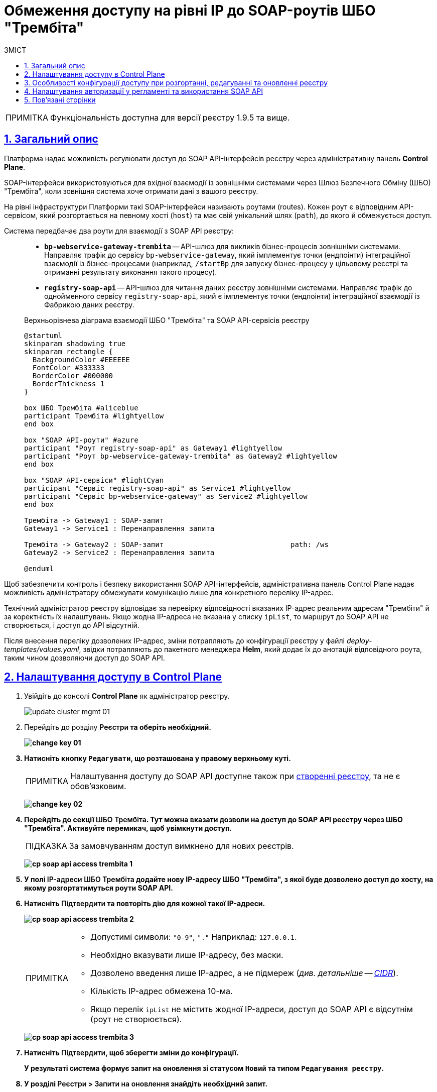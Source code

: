 :toc-title: ЗМІСТ
:toc: auto
:toclevels: 5
:experimental:
:important-caption:     ВАЖЛИВО
:note-caption:          ПРИМІТКА
:tip-caption:           ПІДКАЗКА
:warning-caption:       ПОПЕРЕДЖЕННЯ
:caution-caption:       УВАГА
:example-caption:           Приклад
:figure-caption:            Зображення
:table-caption:             Таблиця
:appendix-caption:          Додаток
:sectnums:
:sectnumlevels: 5
:sectanchors:
:sectlinks:
:partnums:

= Обмеження доступу на рівні IP до SOAP-роутів ШБО "Трембіта"

NOTE: Функціональність доступна для версії реєстру 1.9.5 та вище.

== Загальний опис

Платформа надає можливість регулювати доступ до SOAP API-інтерфейсів реєстру через адміністративну панель *Control Plane*.

SOAP-інтерфейси використовуються для вхідної взаємодії із зовнішніми системами через Шлюз Безпечного Обміну (ШБО) "Трембіта", коли зовнішня система хоче отримати дані з вашого реєстру.

На рівні інфраструктури Платформи такі SOAP-інтерфейси називають роутами (routes). Кожен роут є відповідним API-сервісом, який розгортається на певному хості (`host`) та має свій унікальний шлях (`path`), до якого й обмежується доступ.

Система передбачає два роути для взаємодії з SOAP API реєстру: ::

* *`bp-webservice-gateway-trembita`* -- API-шлюз для викликів бізнес-процесів зовнішніми системами. Направляє трафік до сервісу `bp-webservice-gateway`, який імплементує точки (ендпоінти) інтеграційної взаємодії із бізнес-процесами (наприклад, `/startBp` для запуску бізнес-процесу у цільовому реєстрі та отриманні результату виконання такого процесу).
* *`registry-soap-api`* -- API-шлюз для читання даних реєстру зовнішніми системами. Направляє трафік до однойменного сервісу `registry-soap-api`, який є імплементує точки (ендпоінти) інтеграційної взаємодії із Фабрикою даних реєстру.

+
.Верхньорівнева діаграма взаємодії ШБО "Трембіта" та SOAP API-сервісів реєстру
[plantuml]
----
@startuml
skinparam shadowing true
skinparam rectangle {
  BackgroundColor #EEEEEE
  FontColor #333333
  BorderColor #000000
  BorderThickness 1
}

box ШБО Трембіта #aliceblue
participant Трембіта #lightyellow
end box

box "SOAP API-роути" #azure
participant "Роут registry-soap-api" as Gateway1 #lightyellow
participant "Роут bp-webservice-gateway-trembita" as Gateway2 #lightyellow
end box

box "SOAP API-сервіси" #lightCyan
participant "Сервіс registry-soap-api" as Service1 #lightyellow
participant "Сервіс bp-webservice-gateway" as Service2 #lightyellow
end box

Трембіта -> Gateway1 : SOAP-запит
Gateway1 -> Service1 : Перенаправлення запита

Трембіта -> Gateway2 : SOAP-запит                              path: /ws
Gateway2 -> Service2 : Перенаправлення запита

@enduml
----

Щоб забезпечити контроль і безпеку використання SOAP API-інтерфейсів, адміністративна панель Control Plane надає можливість адміністратору обмежувати комунікацію лише для конкретного переліку IP-адрес.

Технічний адміністратор реєстру відповідає за перевірку відповідності вказаних IP-адрес реальним адресам "Трембіти" й за коректність їх налаштувань. Якщо жодна IP-адреса не вказана у списку `ipList`, то маршрут до SOAP API не створюється, і доступ до API відсутній.

Після внесення переліку дозволених IP-адрес, зміни потрапляють до конфігурації реєстру у файлі _deploy-templates/values.yaml_, звідки потрапляють до пакетного менеджера *Helm*, який додає їх до анотацій відповідного роута, таким чином дозволяючи доступ до SOAP API.

[#control-plane-add-ip]
== Налаштування доступу в Control Plane

. Увійдіть до консолі *Control Plane* як адміністратор реєстру.
+
image:admin:infrastructure/cluster-mgmt/update-cluster-mgmt-01.png[]

. Перейдіть до розділу +++<b style="font-weight: 600">Реєстри<b>+++ та оберіть необхідний.
+
image:admin:infrastructure/cluster-mgmt/change-key/change-key-01.png[]

. Натисніть кнопку `+++<b style="font-weight: 600">Редагувати<b>+++`, що розташована у правому верхньому куті.
+
NOTE: Налаштування доступу до SOAP API доступне також при xref:admin:registry-management/control-plane-create-registry.adoc[створенні реєстру], та не є обовʼязковим.

+
image:admin:infrastructure/cluster-mgmt/change-key/change-key-02.png[]

. Перейдіть до секції +++<b style="font-weight: 600">ШБО Трембіта<b>+++. Тут можна вказати дозволи на доступ до SOAP API реєстру через ШБО "Трембіта". Активуйте перемикач, щоб увімкнути доступ.
+
TIP: За замовчуванням доступ вимкнено для нових реєстрів.
+
image:registry-management/cp-soap-api-access/cp-soap-api-access-trembita-1.png[]

. У полі +++<b style="font-weight: 600">IP-адреси ШБО Трембіта<b>+++ додайте нову IP-адресу ШБО "Трембіта", з якої буде дозволено доступ до хосту, на якому розгортатимуться роути SOAP API.

. Натисніть +++<b style="font-weight: 600">Підтвердити<b>+++ та повторіть дію для кожної такої IP-адреси.
+
image:registry-management/cp-soap-api-access/cp-soap-api-access-trembita-2.png[]
+
[NOTE]
====
* Допустимі символи: `"0-9"`, `"."` Наприклад: `127.0.0.1`.
* Необхідно вказувати лише IP-адресу, без маски.
* Дозволено введення лише IP-адрес, а не підмереж (_див. детальніше -- xref:registry-management/control-plane-cidr-access-endpoints.adoc[CIDR]_).
* Кількість IP-адрес обмежена 10-ма.
* Якщо перелік `ipList` не містить жодної IP-адреси, доступ до SOAP API є відсутнім (роут не створюється).
====
+
image:registry-management/cp-soap-api-access/cp-soap-api-access-trembita-3.png[]

. Натисніть +++<b style="font-weight: 600">Підтвердити<b>+++, щоб зберегти зміни до конфігурації.
+
У результаті система формує запит на оновлення зі статусом `Новий` та типом `Редагування реєстру`.

. У розділі +++<b style="font-weight: 600">Реєстри<b>+++ > +++<b style="font-weight: 600">Запити на оновлення<b>+++ знайдіть необхідний запит.
+
image:registry-management/cp-submit-mr/cp-submit-mr-1.png[]

. Відкрийте сформований запит, натиснувши іконку перегляду -- 👁.

. У новому вікні зіставте 2 версії змін, переконайтеся, що внесені вами дані вірні, та натисніть `+++<b style="font-weight: 600">Підтвердити<b>+++`. Ви також можете відразу відхилити зміни до конфігурації, натиснувши `+++<b style="font-weight: 600">Відхилити<b>+++`.
+
NOTE: Запропоновані зміни вносяться до конфігурації файлу *_deploy-templates/values.yaml_* репозиторію реєстру у разі підтвердження.
+
image:registry-management/cp-soap-api-access/cp-soap-api-access-trembita-4.png[]

+
image:registry-management/cp-submit-mr/cp-submit-mr-3.png[]
+
У результаті запит набуває статусу `Підтверджено`.

. Розгортання змін займає певний час і виконується автоматично сервісом Jenkins. Сервіс запускає процес (пайплайн), що має назву *Master-Build-`<registry-name>`*, де `<registry-name>` -- назва реєстру. Переглянути статус розгортання можна, перейшовши до розділу +++<b style="font-weight: 600">Реєстри<b>+++ > ваш реєстр > +++<b style="font-weight: 600">Конфігурація<b>+++ > *CI*.
+
Під час розгортання реєстру система створює роут `bp-webservice-gateway-trembita` та додає до нього helm-анотацію з IP-адресами, вказаними у файлі _values.yaml_. Також до кожної адреси автоматично додається маска підмережі `/32`, що вказує на одну адресу.

+
.Приклад 1. Конфігурація trembita.ipList у файлі deploy-templates/values.yaml
[source,yaml]
----
trembita:
  ipList:
    - 85.223.209.18
    - 85.223.209.18
    - 172.16.0.0
    - 127.0.0.1
----
+
.Приклад 2. Helm-анотація metadata.annotations, яка додається до SOAP API-роутів OpenShift
[source, yaml]
----
metadata:
  annotations:
    haproxy.router.openshift.io/ip_whitelist: 85.223.209.18/32 85.223.209.19 172.16.0.0/32 127.0.0.1/32
----
+
У результаті доступ до SOAP API через ШБО "Трембіта" буде дозволено.


+
[IMPORTANT]
====
На цьому етапі варто розуміти, що система створила лише один роут -- *`bp-webservice-gateway-trembita`*.

Для повноцінного налаштування обміну даними за SOAP-протоколом, вам необхідно мати активний другий роут -- *`registry-soap-api`*. Він створюється автоматично, після запуску Jenkins-процесу розгортання моделі даних -- *`data-model`*. _Особливості розгортання дата-моделі для SOAP-інтеграцій див. у розділах нижче поточного документа._
====

[#configuration-scenarios]
== Особливості конфігурації доступу при розгортанні, редагуванні та оновленні реєстру

Залежно від потреб адміністратора, можна виділити декілька сценаріїв конфігурації доступу.

[tabs]
====
Розгортання реєстру з нуля ::
+
--
Під час xref:registry-management/control-plane-create-registry.adoc[] з нуля, Платформа не має жодних роутів для інтеграцій, ані `bp-webservice-gateway-trembita`, ані `registry-soap-api`. Ви можете виконати налаштування: одразу при первинному розгортанні реєстру або згодом, при xref:admin:registry-management/control-plane-edit-registry.adoc[редагуванні реєстру].

. Додайте адреси ШБО "Трембіта" до списку дозволених через інтерфейс Control Plane (_див. розділ xref:#control-plane-add-ip[]_). +
Таким чином Платформа створить роут `bp-webservice-gateway-trembita` із відповідною анотацією та запише в неї дозволені IP.

. Створіть та розгорніть модель даних реєстру. Це можна реалізувати двома способами:
+
через створення змін у теці _data-model_ регламенту _registry-regulations_ у Gerrit-репозиторії (_див. детальніше на сторінках: xref:registry-develop:registry-admin/regulations-deploy/registry-admin-deploy-regulation.adoc[] та xref:registry-develop:data-modeling/data/physical-model/liquibase-ddm-ext.adoc[]_). +
У результаті оновлення моделі даних реєстру, запускається Jenkins-процес *MASTER-Build-registry-regulations*, який своєю чергою запускає пайплайн розгортання дата-моделі -- `data-model`. Цей пайплайн створює другий роут -- `registry-soap-api` із відповідною анотацією та записує в неї дозволені IP.
+
через створення змін до файлів моделі даних реєстру в Кабінеті адміністратора регламентів (_див. детальніше на сторінках: xref:registry-develop:registry-admin/admin-portal/registry-modeling/tables/xml-editor.adoc[] та xref:registry-develop:registry-admin/admin-portal/version-control/overview-new-change-request.adoc#push-changes-master[Застосування змін до майстер-версії]_). +
У результаті створення моделі даних реєстру, запускається Jenkins-процес *MASTER-Build-registry-regulations*, який своєю чергою запускає пайплайн розгортання дата-моделі -- `data-model`. Цей пайплайн створює другий роут -- `registry-soap-api` із відповідною анотацією та записує в неї дозволені IP.

Таким чином, ви маєте 2 роути для повноцінного обміну даними із зовнішніми системами через ШБО "Трембіта" за SOAP-протоколом.

--

Редагування реєстру ::
+
--
Припустимо, ви навмисно пропустили налаштування ШБО "Трембіта" під час розгортання реєстру. На початкових етапах роботи з реєстром це може бути не потрібним.

Реєстр вам потрібний для того, щоб в рамках певних бізнес-процесів ви могли обробляти певну інформацію та надавати інформаційні послуги. Для цього вам потрібні бізнес-процеси, які не запрацюють без створеної заздалегідь фізичної моделі даних.

Таким чином, після розгортання реєстру, одним з перших кроків, на який варто звернути увагу, є розгортання моделі даних — це необхідно навіть у випадку, коли інтеграція з іншими системами поки що не потрібна.

CAUTION: Втім, слід зауважити, що після того, як ви розгорнете модель даних, роут `registry-soap-api` автоматично не з’явиться. Це пов'язано з тим, що доступ до SOAP API обмежено на рівні Control Plane, де не вказані IP-адреси, з яких дозволено здійснювати підключення до ваших роутів.

У цій ситуації виконайте наступні кроки:

. Додайте адреси ШБО "Трембіта" до списку дозволених через інтерфейс Control Plane (_див. розділ xref:#control-plane-add-ip[]_). +
Таким чином Платформа створить роут `bp-webservice-gateway-trembita` із відповідною анотацією та запише в неї дозволені IP.

. Запустіть пайплайн *data-model*, щоб оновити конфігурацію моделі даних реєстру. Це можна зробити декількома способами:
+
через внесення та commit змін до теки _data-model_ регламенту _registry-regulations_ у Gerrit-репозиторії (_див. детальніше на сторінках: xref:registry-develop:registry-admin/regulations-deploy/registry-admin-deploy-regulation.adoc[] та xref:registry-develop:data-modeling/data/physical-model/liquibase-ddm-ext.adoc[]_). +
У результаті оновлення моделі даних реєстру, запускається Jenkins-процес *MASTER-Build-registry-regulations*, який своєю чергою запускає пайплайн розгортання дата-моделі -- `data-model`. Цей пайплайн створює другий роут -- `registry-soap-api` із відповідною анотацією та записує в неї дозволені IP.
+
через внесення змін до файлів моделі даних реєстру в Кабінеті адміністратора регламентів (_див. детальніше на сторінках: xref:registry-develop:registry-admin/admin-portal/registry-modeling/tables/xml-editor.adoc[] та xref:registry-develop:registry-admin/admin-portal/version-control/overview-new-change-request.adoc#push-changes-master[Застосування змін до майстер-версії]_). +
У результаті оновлення моделі даних реєстру, запускається Jenkins-процес *MASTER-Build-registry-regulations*, який своєю чергою запускає пайплайн розгортання дата-моделі -- `data-model`. Цей пайплайн створює другий роут -- `registry-soap-api` із відповідною анотацією та записує в неї дозволені IP.
+
через запуск Jenkins-пайплайну *data-model* вручну. У результаті запускається Jenkins-процес *data-model*, який створює другий роут -- `registry-soap-api` із відповідною анотацією та записує в неї дозволені IP.

+
TIP: Детальніше про це дивіться на сторінці xref:faq:faq.adoc#trigger-data-model-manually[Як запустити Jenkins-процес розгортання моделі даних?].

Таким чином на ви маєте 2 роути для повноцінного обміну даними із зовнішніми системами через ШБО "Трембіта" за SOAP-протоколом.
--

Оновлення реєстру ::
+
--
Після оновлення реєстру до нової версії, видаляться SOAP API-роути. Тому, щоб їх зберегти, перед оновленням необхідно вручну додати IP-адреси ШБО "Трембіта" до конфігурації файлу _deploy-templates/values.yaml_ та виконати commit до `master`-гілки репозиторію https://gerrit-control-plane.<dns-wildcard>[] (центральний компонент -- Gerrit Платформи).

.Приклад 3. Конфігурація trembita.ipList у файлі deploy-templates/values.yaml
[source,yaml]
----
trembita:
  ipList:
    - 85.223.209.18
    - 85.223.209.18
    - 172.16.0.0
    - 127.0.0.1
----

.Приклад 4. Helm-анотація metadata.annotations, яка додається до SOAP API-роутів OpenShift
[source, yaml]
----
metadata:
  annotations:
    haproxy.router.openshift.io/ip_whitelist: 85.223.209.18/32 85.223.209.19 172.16.0.0/32 127.0.0.1/32
----

[WARNING]
_Що робити, якщо реєстр оновили, але забули попередньо перенести дані IP-адрес до deploy-templates/values.yaml?_ +
Виконайте наступні кроки:

. Додайте адреси ШБО "Трембіта" до списку дозволених через інтерфейс Control Plane (_див. розділ xref:#control-plane-add-ip[]_). +
Таким чином Платформа створить роут `bp-webservice-gateway-trembita` із відповідною анотацією та запише в неї дозволені IP.

. Запустіть пайплайн *data-model*, щоб оновити конфігурацію моделі даних реєстру. Це можна зробити декількома способами:
+
через внесення та commit змін до теки _data-model_ регламенту _registry-regulations_ у Gerrit-репозиторії (_див. детальніше на сторінках: xref:registry-develop:registry-admin/regulations-deploy/registry-admin-deploy-regulation.adoc[] та xref:registry-develop:data-modeling/data/physical-model/liquibase-ddm-ext.adoc[]_). +
У результаті оновлення моделі даних реєстру, запускається Jenkins-процес *MASTER-Build-registry-regulations*, який своєю чергою запускає пайплайн розгортання дата-моделі -- `data-model`. Цей пайплайн створює другий роут -- `registry-soap-api` із відповідною анотацією та записує в неї дозволені IP.
+
через внесення змін до файлів моделі даних реєстру в Кабінеті адміністратора регламентів (_див. детальніше на сторінках: xref:registry-develop:registry-admin/admin-portal/registry-modeling/tables/xml-editor.adoc[] та xref:registry-develop:registry-admin/admin-portal/version-control/overview-new-change-request.adoc#push-changes-master[Застосування змін до майстер-версії]_). +
У результаті оновлення моделі даних реєстру, запускається Jenkins-процес *MASTER-Build-registry-regulations*, який своєю чергою запускає пайплайн розгортання дата-моделі -- `data-model`. Цей пайплайн створює другий роут -- `registry-soap-api` із відповідною анотацією та записує в неї дозволені IP.
+
через запуск Jenkins-пайплайну *data-model* вручну. У результаті запускається Jenkins-процес *data-model*, який створює другий роут -- `registry-soap-api` із відповідною анотацією та записує в неї дозволені IP.
+
TIP: Детальніше про це дивіться на сторінці xref:faq:faq.adoc#trigger-data-model-manually[Як запустити Jenkins-процес розгортання моделі даних?].

--
====

== Налаштування авторизації у регламенті та використання SOAP API

Після того, як ви надали доступ на рівні IP-адреси в Control Plane і створили роути для SOAP API, можна перейти до налаштувань регламенту для керування авторизацією, зокрема:

* надання доступу до бізнес-процесів на рівні регламенту;
* надання доступу до SOAP API-ендпоінтів, згенерованих у сервісі `registry-soap-api`.

TIP: Детальну інформацію можна знайти на сторінці xref:registry-develop:registry-admin/external-integration/api-publish/rest-soap-api-expose.adoc[].

Наступним кроком, ви можете додати SOAP API-сервіси в ШБО для вхідної інтеграції з іншими системами.

[TIP]
====
Більше інформації на цю тему можна знайти на сторінках:

* xref:registry-develop:registry-admin/external-integration/api-publish/trembita-bp-invoking.adoc[]

* xref:registry-develop:registry-admin/external-integration/api-publish/trembita-data-invoking.adoc[]
====

Надалі ви зможете використовувати API для обміну даними за SOAP-протоколом через ШБО "Трембіта".

== Пов'язані сторінки

* xref:registry-develop:registry-admin/external-integration/api-publish/rest-soap-api-expose.adoc[]

* xref:registry-develop:registry-admin/external-integration/api-publish/trembita-bp-invoking.adoc[]

* xref:registry-develop:registry-admin/external-integration/api-publish/trembita-data-invoking.adoc[]